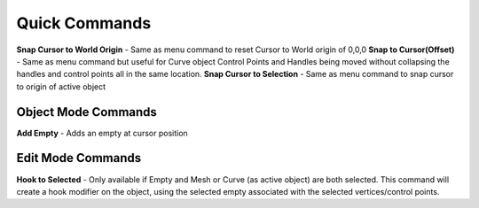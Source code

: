 Quick Commands
--------------

**Snap Cursor to World Origin** - Same as menu command to reset Cursor to World origin of 0,0,0
**Snap to Cursor(Offset)** - Same as menu command but useful for Curve object Control Points and Handles
being moved without collapsing the handles and control points all in the same location.
**Snap Cursor to Selection** - Same as menu command to snap cursor to origin of active object

Object Mode Commands
====================

**Add Empty** - Adds an empty at cursor position

Edit Mode Commands
==================

**Hook to Selected** - Only available if Empty and Mesh or Curve (as active object) are both selected.  
This command will create a hook modifier on the object, using the selected empty associated with the 
selected vertices/control points.  